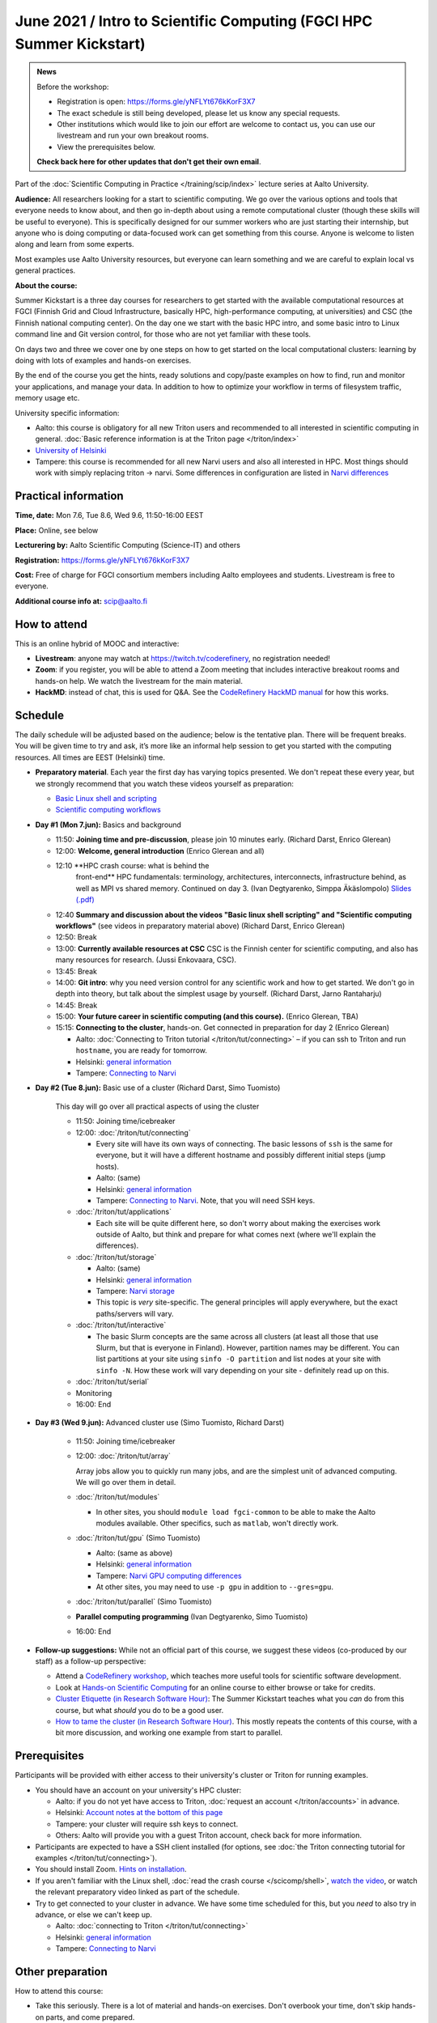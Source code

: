 =====================================================================
June 2021 / Intro to Scientific Computing (FGCI HPC Summer Kickstart)
=====================================================================

.. admonition:: News

   Before the workshop:

   * Registration is open: https://forms.gle/yNFLYt676kKorF3X7

   * The exact schedule is still being developed, please let us know
     any special requests.

   * Other institutions which would like to join our effort are
     welcome to contact us, you can use our livestream and run your
     own breakout rooms.

   * View the prerequisites below.

   **Check back here for other updates that don't get their own
   email**.



Part of the :doc:`Scientific Computing in Practice
</training/scip/index>` lecture series at Aalto University.

**Audience:** All researchers looking for a start to scientific
computing.  We go over the various options and tools that everyone
needs to know about, and then go in-depth about using a remote
computational cluster (though these skills will be useful to
everyone).  This is specifically designed for our summer workers who are just
starting their internship, but anyone who is doing computing or data-focused
work can get something from this course.  Anyone is welcome to listen along
and learn from some experts.

Most examples use Aalto University resources, but everyone can learn
something and we are careful to explain local vs general practices.

**About the course:**

Summer Kickstart is a three day courses for researchers to get started
with the available computational resources at FGCI (Finnish Grid and
Cloud Infrastructure, basically HPC, high-performance computing, at
universities) and CSC (the Finnish national computing center).  On the
day one we start with the basic HPC intro, and some basic intro to
Linux command line and Git version control, for those who are not yet familiar
with these tools.

On days two and three we cover one by one steps on how to get started on
the local computational clusters: learning by doing with lots of
examples and hands-on exercises.

By the end of the course you get the hints, ready solutions and
copy/paste examples on how to find, run and monitor your applications,
and manage your data. In addition to how to optimize your workflow in
terms of filesystem traffic, memory usage etc.


University specific information:

* Aalto: this course is obligatory for all new Triton users and
  recommended to all interested in scientific computing in general.
  :doc:`Basic reference information is at the Triton page </triton/index>`

* `University of Helsinki <https://wiki.helsinki.fi/display/it4sci/HPC+SUMMER+KICKSTART+2021>`__

* Tampere: this course is recommended for all new Narvi users and also all
  interested in HPC. Most things should work with simply replacing triton 
  -> narvi. Some differences in configuration are listed in 
  `Narvi differences <https://narvi-docs.readthedocs.io/narvi/kickstart-diffs.html>`__


Practical information
---------------------

**Time, date:**  Mon 7.6, Tue 8.6, Wed 9.6, 11:50-16:00 EEST

**Place:** Online, see below

**Lecturering by:** Aalto Scientific Computing (Science-IT) and others

**Registration:** https://forms.gle/yNFLYt676kKorF3X7

**Cost:** Free of charge for FGCI consortium members including Aalto
employees and students.  Livestream is free to everyone.

**Additional course info at:** scip@aalto.fi



How to attend
-------------

This is an online hybrid of MOOC and interactive:

* **Livestream**: anyone may watch at https://twitch.tv/coderefinery,
  no registration needed!

* **Zoom**: if you register, you will be able to attend a Zoom meeting
  that includes interactive breakout rooms and hands-on help.  We
  watch the livestream for the main material.

* **HackMD**: instead of chat, this is used for Q&A.  See the
  `CodeRefinery HackMD manual
  <https://coderefinery.github.io/manuals/hackmd-mechanics/>`__ for
  how this works.



Schedule
--------

The daily schedule will be adjusted based on the
audience; below is the tentative plan.  There will be frequent
breaks. You will be given time to try and ask, it’s more like an
informal help session to get you started with the computing
resources.  All times are EEST (Helsinki) time.

* **Preparatory material**.  Each year the first day has varying
  topics presented.  We don't repeat these every year, but we strongly
  recommend that you watch these videos yourself as preparation:

  * `Basic Linux shell and scripting
    <https://www.youtube.com/watch?v=ESXLbtaxpdI&list=PLZLVmS9rf3nN_tMPgqoUQac9bTjZw8JYc&index=3>`__
  * `Scientific computing workflows
    <https://www.youtube.com/watch?v=ExFbc5EikU0>`__


* **Day #1 (Mon 7.jun):** Basics and background

  * 11:50: **Joining time and pre-discussion**, please join 10
    minutes early.  (Richard Darst, Enrico Glerean)

  * 12:00: **Welcome, general introduction** (Enrico Glerean and all)

  * 12:10 **HPC crash course: what is behind the
      front-end** HPC fundamentals: terminology,
      architectures, interconnects, infrastructure behind, as well as
      MPI vs shared memory.  Continued on day 3. (Ivan Degtyarenko,
      Simppa Äkäslompolo) `Slides (.pdf)
      <https://users.aalto.fi/degtyai1/SCiP2020_kick.HPC_crash_course.2020-06-06.pdf>`__

  * 12:40 **Summary and discussion about the videos "Basic linux shell
    scripting" and "Scientific computing workflows"** (see videos in
    preparatory material above) (Richard Darst, Enrico Glerean)

  * 12:50: Break

  * 13:00: **Currently available resources at CSC** CSC is the Finnish
    center for scientific computing, and also has many resources for
    research.  (Jussi Enkovaara, CSC).

  * 13:45: Break

  * 14:00: **Git intro**: why you need version control for any
    scientific work and how to get started.  We don't go in depth into
    theory, but talk about the simplest usage by yourself. (Richard
    Darst, Jarno Rantaharju)

  * 14:45: Break

  * 15:00: **Your future career in scientific computing (and this
    course).** (Enrico Glerean, TBA)

  * 15:15: **Connecting to the cluster**, hands-on.
    Get connected in preparation for day 2 (Enrico Glerean)

    * Aalto: :doc:`Connecting to Triton tutorial
      </triton/tut/connecting>` – if you can ssh to Triton and run
      ``hostname``, you are ready for tomorrow.
    * Helsinki: `general information <https://wiki.helsinki.fi/display/it4sci/HPC+SUMMER+KICKSTART+2021>`__
    * Tampere: `Connecting to Narvi <https://narvi-docs.readthedocs.io/narvi/tut/connecting.html>`__

* **Day #2 (Tue 8.jun):** Basic use of a cluster (Richard Darst, Simo
  Tuomisto)

    This day will go over all practical aspects of using the cluster

    * 11:50: Joining time/icebreaker

    * 12:00: :doc:`/triton/tut/connecting`

      * Every site will have its own ways of connecting.  The basic
	lessons of ``ssh`` is the same for everyone, but it will have
	a different hostname and possibly different initial steps
	(jump hosts).
      * Aalto: (same)
      * Helsinki: `general information <https://wiki.helsinki.fi/display/it4sci/HPC+SUMMER+KICKSTART+2021>`__
      * Tampere: `Connecting to Narvi
	<https://narvi-docs.readthedocs.io/narvi/tut/connecting.html>`__.
	Note, that you will need SSH keys.

    * :doc:`/triton/tut/applications`

      * Each site will be quite different here, so don't worry about
	making the exercises work outside of Aalto, but think and
	prepare for what comes next (where we'll explain the differences).

    * :doc:`/triton/tut/storage`

      * Aalto: (same)
      * Helsinki: `general information <https://wiki.helsinki.fi/display/it4sci/HPC+SUMMER+KICKSTART+2021>`__
      * Tampere: `Narvi storage <https://narvi-docs.readthedocs.io/narvi/tut/storage.html>`__
      * This topic is *very* site-specific.  The general principles
	will apply everywhere, but the exact paths/servers will vary.

    * :doc:`/triton/tut/interactive`

      * The basic Slurm concepts are the same across all clusters (at
	least all those that use Slurm, but that is everyone in
	Finland).  However, partition names may be different.  You can
	list partitions at your site using ``sinfo -O partition`` and
	list nodes at your site with ``sinfo -N``.  How these work
	will vary depending on your site - definitely read up on this.

    * :doc:`/triton/tut/serial`

    * Monitoring

    * 16:00: End

* **Day #3 (Wed 9.jun):** Advanced cluster use (Simo Tuomisto, Richard
  Darst)

    * 11:50: Joining time/icebreaker

    * 12:00: :doc:`/triton/tut/array`

      Array jobs allow you to quickly run many jobs, and are the
      simplest unit of advanced computing.  We will go over them in detail.

    * :doc:`/triton/tut/modules`

      * In other sites, you should ``module load fgci-common`` to be
	able to make the Aalto modules available.  Other specifics,
	such as ``matlab``, won't directly work.

    * :doc:`/triton/tut/gpu` (Simo Tuomisto)

      * Aalto: (same as above)
      * Helsinki: `general information <https://wiki.helsinki.fi/display/it4sci/HPC+SUMMER+KICKSTART+2021>`__
      * Tampere: `Narvi GPU computing differences
	<https://narvi-docs.readthedocs.io/narvi/tut/gpu.html>`__
      * At other sites, you may need to use ``-p gpu`` in addition to ``--gres=gpu``.

    * :doc:`/triton/tut/parallel` (Simo Tuomisto)

    * **Parallel computing programming** (Ivan Degtyarenko, Simo
      Tuomisto)

    * 16:00: End

* **Follow-up suggestions:**  While not an official part of this
  course, we suggest these videos (co-produced by our staff) as a
  follow-up perspective:

  * Attend a `CodeRefinery workshop <https://coderefinery.org>`__,
    which teaches more useful tools for scientific software
    development.

  * Look at `Hands-on Scientific Computing
    <https://handsonscicomp.readthedocs.io>`__ for an online course to
    either browse or take for credits.

  * `Cluster Etiquette (in Research Software Hour)
    <https://www.youtube.com/watch?v=NIW9mqDwnJE&list=PLpLblYHCzJAB6blBBa0O2BEYadVZV3JYf>`__:
    The Summer Kickstart teaches what you *can* do from this course,
    but what *should* you do to be a good user.
  * `How to tame the cluster (in Research Software Hour)
    <https://www.youtube.com/watch?v=5HN9-MW7Tw8&list=PLpLblYHCzJAB6blBBa0O2BEYadVZV3JYf>`__.
    This mostly repeats the contents of this course, with a bit more
    discussion, and working one example from start to parallel.




.. _kickstart-2021-prereq:

Prerequisites
-------------

Participants will be provided with either access to their university's
cluster or Triton for running examples.

* You should have an account on your university's HPC cluster:

  * Aalto: if you do not yet have access to Triton, :doc:`request an
    account </triton/accounts>` in advance.
  * Helsinki: `Account notes at the bottom of this page <https://wiki.helsinki.fi/display/it4sci/HPC+SUMMER+KICKSTART+2021>`__
  * Tampere: your cluster will require ssh keys to connect.
  * Others: Aalto will provide you with a guest Triton account, check
    back for more information.

* Participants are expected to have a SSH client installed (for
  options, see :doc:`the Triton connecting tutorial for examples
  </triton/tut/connecting>`).

* You should install Zoom.  `Hints on installation
  <https://coderefinery.github.io/installation/zoom/>`__.

* If you aren't familiar with the Linux shell, :doc:`read the crash
  course </scicomp/shell>`, `watch the video
  <https://youtu.be/56p6xX0aToI>`__, or watch the relevant preparatory
  video linked as part of the schedule.

* Try to get connected to your cluster in advance.  We have some time
  scheduled for this, but you *need* to also try in advance, or else
  we can't keep up.

  * Aalto: :doc:`connecting to Triton </triton/tut/connecting>`
  * Helsinki: `general information <https://wiki.helsinki.fi/display/it4sci/HPC+SUMMER+KICKSTART+2021>`__
  * Tampere: `Connecting to Narvi <https://narvi-docs.readthedocs.io/narvi/tut/connecting.html>`__


Other preparation
-----------------

How to attend this course:

* Take this seriously.  There is a lot of material and hands-on
  exercises.  Don't overbook your time, don't skip hands-on parts, and
  come prepared.

* Anyone may watch via Livestream, https://twitch.tv/coderefinery .
  Register anyway to get emails.

* You will be given a Zoom link to join.  Join each session 10 minutes
  early.

* Join with a name of "(University) First Last", e.g. "(Aalto) Richard
  Darst".  This will help us to put people into university-specific
  breakout rooms.

* There will be a <HackMD.io> document sent to all participants.  This
  is for communication an asking questions. `Read more about how this
  works here <https://coderefinery.github.io/manuals/hackmd-mechanics/>`__

  * Always write new questions or comments at the bottom of the
    document.

  * Moderators will follow the developments, and answer questions and
    comments.  You may get several answers from different
    perspectives, even.  Our focus is the bottom, but we will scan the
    whole document and keep it organized.

  * The final document (excluding personal data and questions about
    individual circumstances) will be published as the notes at the
    end.
